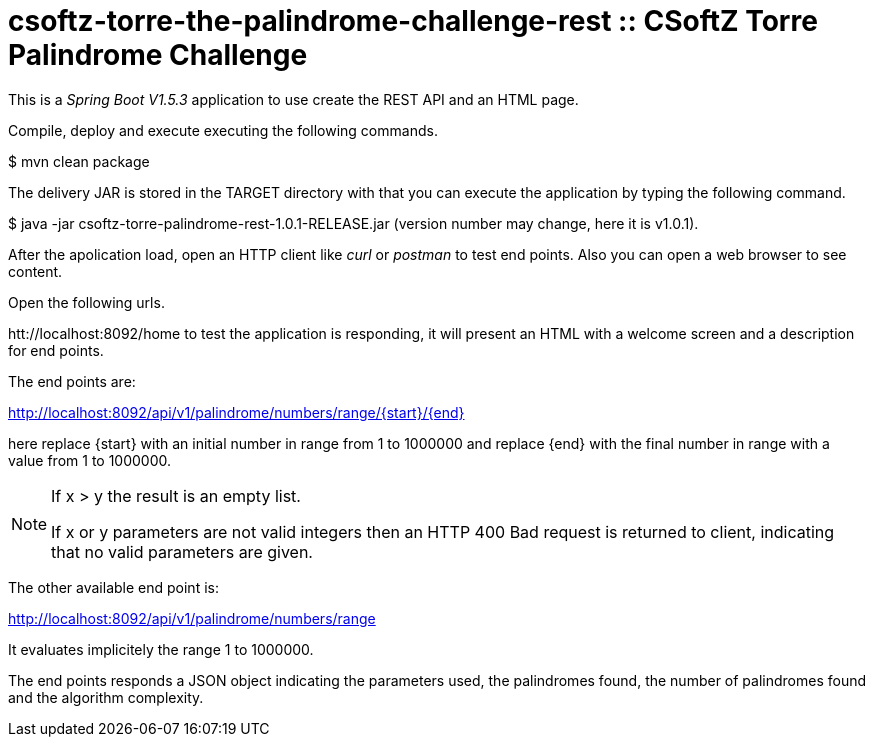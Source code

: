 = csoftz-torre-the-palindrome-challenge-rest :: CSoftZ Torre Palindrome Challenge

This is a _Spring Boot V1.5.3_ application to use create the REST API and an HTML page.

Compile, deploy and execute executing the following commands.

$ mvn clean package 

The delivery JAR is stored in the TARGET directory with that you can execute the application
by typing the following command.

$ java -jar csoftz-torre-palindrome-rest-1.0.1-RELEASE.jar (version number may change, here it is v1.0.1).

After the apolication load, open an HTTP client like _curl_ or _postman_ to test end points.
Also you can open a web browser to see content.

Open the following urls.

htt://localhost:8092/home to test the application is responding, it will present an HTML with a welcome
screen and a description for end points.

The end points are:

http://localhost:8092/api/v1/palindrome/numbers/range/{start}/{end}

here replace {start} with an initial number in range from 1 to 1000000
and replace {end} with the final number in range with a value from 1 to 1000000.

[NOTE]
====
If x > y the result is an empty list.

If x or y parameters are not valid integers then an HTTP 400 Bad request is returned to client, indicating
that no valid parameters are given.
====

The other available end point is:

http://localhost:8092/api/v1/palindrome/numbers/range

It evaluates implicitely the range 1 to 1000000.

The end points responds a JSON object indicating the parameters used, the palindromes found,
the number of palindromes found and the algorithm complexity.